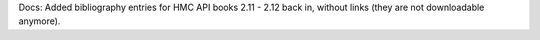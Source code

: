 Docs: Added bibliography entries for HMC API books 2.11 - 2.12 back in,
without links (they are not downloadable anymore).

